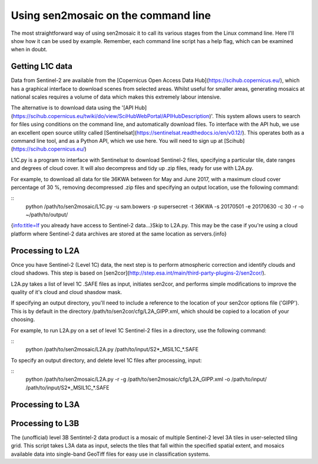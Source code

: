 
Using sen2mosaic on the command line
====================================

The most straightforward way of using sen2mosaic it to call its various stages from the Linux command line. Here I'll show how it can be used by example. Remember, each command line script has a help flag, which can be examined when in doubt.

Getting L1C data
----------------

Data from Sentinel-2 are available from the [Copernicus Open Access Data Hub](https://scihub.copernicus.eu/), which has a graphical interface to download scenes from selected areas. Whilst useful for smaller areas, generating mosaics at national scales requires a volume of data which makes this extremely labour intensive.

The alternative is to download data using the '[API Hub](https://scihub.copernicus.eu/twiki/do/view/SciHubWebPortal/APIHubDescription)'. This system allows users to search for files using conditions on the command line, and automatically download files. To interface with the API hub, we use an excellent open source utility called [Sentinelsat](https://sentinelsat.readthedocs.io/en/v0.12/). This operates both as a command line tool, and as a Python API, which we use here. You will need to sign up at [Scihub](https://scihub.copernicus.eu/)

L1C.py is a program to interface with Sentinelsat to download Sentinel-2 files, specifying a particular tile, date ranges and degrees of cloud cover. It will also decompress and tidy up .zip files, ready for use with L2A.py.

For example, to download all data for tile 36KWA between for May and June 2017, with a maximum cloud cover percentage of 30 %, removing decompressed .zip files and specifying an output location, use the following command:

::
    python /path/to/sen2mosaic/L1C.py -u sam.bowers -p supersecret -t 36KWA -s 20170501 -e 20170630 -c 30 -r -o ~/path/to/output/

{info:title=If you already have access to Sentinel-2 data...}Skip to L2A.py. This may be the case if you're using a cloud platform where Sentinel-2 data archives are stored at the same location as servers.{info}

Processing to L2A
-----------------

Once you have Sentinel-2 (Level 1C) data, the next step is to perform atmospheric correction and identify clouds and cloud shadows. This step is based on [sen2cor](http://step.esa.int/main/third-party-plugins-2/sen2cor/). 

L2A.py takes a list of level 1C .SAFE files as input, initiates sen2cor, and performs simple modifications to improve the quality of it's cloud and cloud shasdow mask.

If specifying an output directory, you'll need to include a reference to the location of your sen2cor options file ('GIPP'). This is by default in the directory /path/to/sen2cor/cfg/L2A_GIPP.xml, which should be copied to a location of your choosing.

For example, to run L2A.py on a set of level 1C Sentinel-2 files in a directory, use the following command:

::
    python /path/to/sen2mosaic/L2A.py /path/to/input/S2*_MSIL1C_*.SAFE

To specify an output directory, and delete level 1C files after processing, input:

::
    python /path/to/sen2mosaic/L2A.py -r -g /path/to/sen2mosaic/cfg/L2A_GIPP.xml -o /path/to/input/ /path/to/input/S2*_MSIL1C_*.SAFE

Processing to L3A
-----------------

Processing to L3B
-----------------

The (unofficial) level 3B Sentintel-2 data product is a mosaic of multiple Sentinel-2 level 3A tiles in user-selected tiling grid. This script takes L3A data as input, selects the tiles that fall within the specified spatial extent, and mosaics available data into single-band GeoTiff files for easy use in classification systems.





